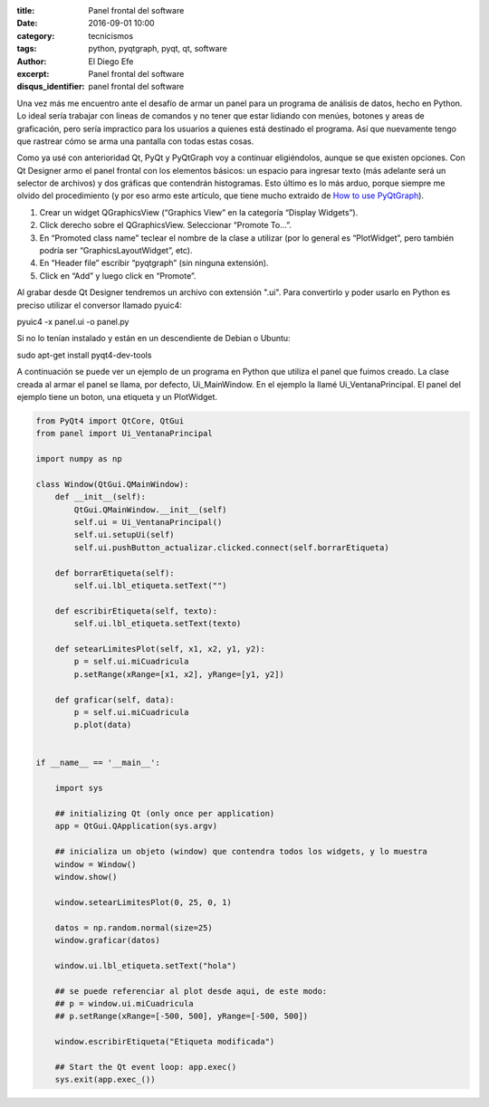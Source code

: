 :title: Panel frontal del software
:date: 2016-09-01 10:00
:category: tecnicismos
:tags: python, pyqtgraph, pyqt, qt, software
:author: El Diego Efe
:excerpt: Panel frontal del software
:disqus_identifier: panel frontal del software

Una vez más me encuentro ante el desafío de armar un panel para un programa de
análisis de datos, hecho en Python. Lo ideal sería trabajar con lineas de
comandos y no tener que estar lidiando con menúes, botones y areas de
graficación, pero sería impractico para los usuarios a quienes está destinado el
programa. Así que nuevamente tengo que rastrear cómo se arma una pantalla con
todas estas cosas.

Como ya usé con anterioridad Qt, PyQt y PyQtGraph voy a continuar eligiéndolos,
aunque se que existen opciones. Con Qt Designer armo el panel frontal con los
elementos básicos: un espacio para ingresar texto (más adelante será un selector
de archivos) y dos gráficas que contendrán histogramas. Esto último es lo más
arduo, porque siempre me olvido del procedimiento (y por eso armo este artículo,
que tiene mucho extraido de `How to use PyQtGraph`_).

.. _How to use PyQtGraph: http://www.pyqtgraph.org/documentation/how_to_use.html

1. Crear un widget QGraphicsView (“Graphics View” en la categoría “Display Widgets”).
2. Click derecho sobre el QGraphicsView. Seleccionar “Promote To...”.
3. En “Promoted class name” teclear el nombre de la clase a utilizar (por lo
   general es “PlotWidget”, pero también podría ser “GraphicsLayoutWidget”, etc).
4. En “Header file” escribir “pyqtgraph” (sin ninguna extensión).
5. Click en “Add” y luego click en “Promote”.

Al grabar desde Qt Designer tendremos un archivo con extensión ".ui". Para
convertirlo y poder usarlo en Python es preciso utilizar el conversor llamado
pyuic4:

pyuic4 -x panel.ui -o panel.py

Si no lo tenían instalado y están en un descendiente de Debian o Ubuntu:

sudo apt-get install pyqt4-dev-tools

A continuación se puede ver un ejemplo de un programa en Python que utiliza el
panel que fuimos creado. La clase creada al armar el panel se llama, por
defecto, Ui_MainWindow. En el ejemplo la llamé Ui_VentanaPrincipal. El panel
del ejemplo tiene un boton, una etiqueta y un PlotWidget. 

.. code:: python

    from PyQt4 import QtCore, QtGui
    from panel import Ui_VentanaPrincipal

    import numpy as np

    class Window(QtGui.QMainWindow):
        def __init__(self):
            QtGui.QMainWindow.__init__(self)
            self.ui = Ui_VentanaPrincipal()
            self.ui.setupUi(self)
            self.ui.pushButton_actualizar.clicked.connect(self.borrarEtiqueta)

        def borrarEtiqueta(self):
            self.ui.lbl_etiqueta.setText("")

        def escribirEtiqueta(self, texto):
            self.ui.lbl_etiqueta.setText(texto)

        def setearLimitesPlot(self, x1, x2, y1, y2):
            p = self.ui.miCuadricula
            p.setRange(xRange=[x1, x2], yRange=[y1, y2])

        def graficar(self, data):
            p = self.ui.miCuadricula
            p.plot(data)


    if __name__ == '__main__':

        import sys

        ## initializing Qt (only once per application)
        app = QtGui.QApplication(sys.argv)

        ## inicializa un objeto (window) que contendra todos los widgets, y lo muestra 
        window = Window()
        window.show()

        window.setearLimitesPlot(0, 25, 0, 1)

        datos = np.random.normal(size=25)
        window.graficar(datos)

        window.ui.lbl_etiqueta.setText("hola")

        ## se puede referenciar al plot desde aqui, de este modo:
        ## p = window.ui.miCuadricula
        ## p.setRange(xRange=[-500, 500], yRange=[-500, 500])

        window.escribirEtiqueta("Etiqueta modificada")

        ## Start the Qt event loop: app.exec()
        sys.exit(app.exec_())
